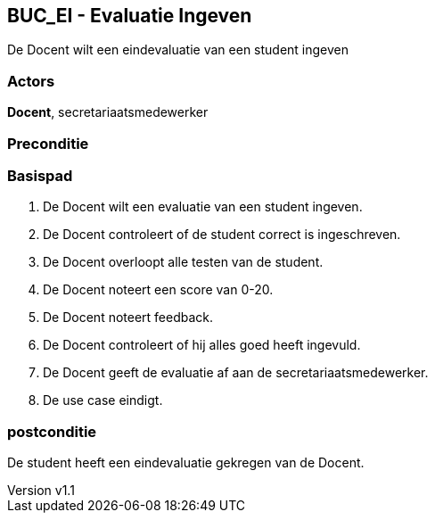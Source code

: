 :author: Arnar Van Rysselberghe, Toon Van de Voorde, Nathalie Van Bellegem, Maxime Vierstraete, Mathias Van Rumst
:revnumber: v1.1
:title: BUC Schooladministratie

== BUC_EI - Evaluatie Ingeven
De Docent wilt een eindevaluatie van een student ingeven

=== Actors

**Docent**, secretariaatsmedewerker

=== Preconditie


=== Basispad

. De [.underline]#Docent# wilt een evaluatie van een student ingeven.
. De [.underline]#Docent# controleert of de student correct is ingeschreven.
. De [.underline]#Docent# overloopt alle testen van de student.
. De [.underline]#Docent# noteert een score van 0-20.
. De [.underline]#Docent# noteert feedback.
. De [.underline]#Docent# controleert of hij alles goed heeft ingevuld.
. De [.underline]#Docent# geeft de evaluatie af aan de [.underline]#secretariaatsmedewerker#.
. De use case eindigt.

=== postconditie

De student heeft een eindevaluatie gekregen van de Docent.
